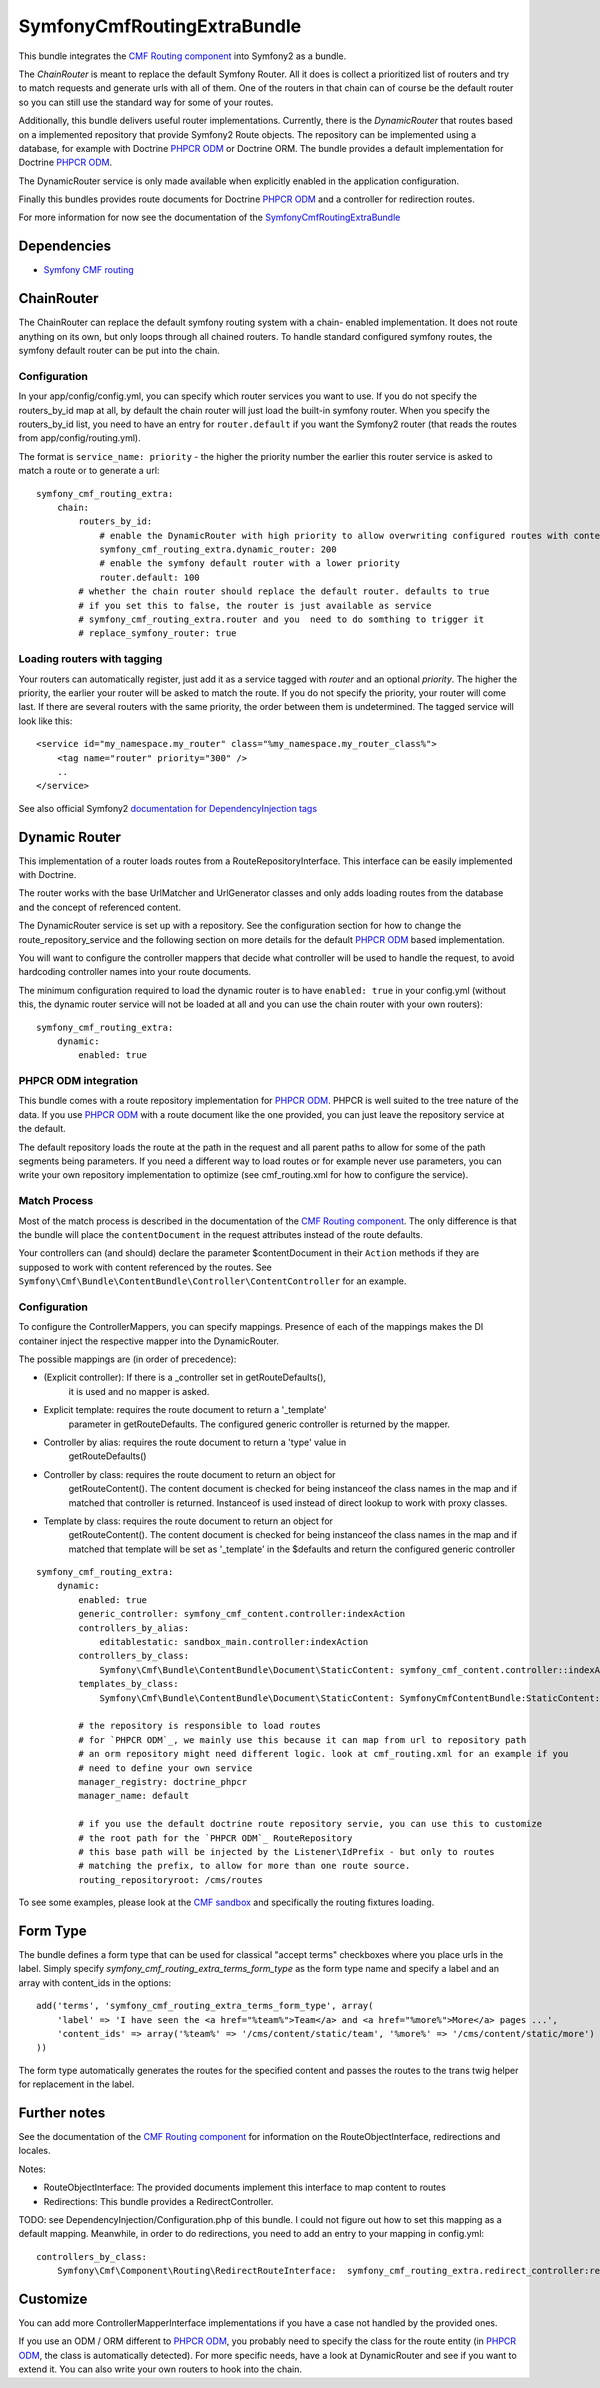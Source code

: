 SymfonyCmfRoutingExtraBundle
============================

This bundle integrates the `CMF Routing component`_ into Symfony2 as a bundle.

The *ChainRouter* is meant to replace the default Symfony Router. All it does
is collect a prioritized list of routers and try to match requests and generate
urls with all of them. One of the routers in that chain can of course be the
default router so you can still use the standard way for some of your routes.

Additionally, this bundle delivers useful router implementations. Currently,
there is the *DynamicRouter* that routes based on a implemented repository that
provide Symfony2 Route objects. The repository can be implemented using a
database, for example with Doctrine `PHPCR ODM`_ or Doctrine ORM. The bundle
provides a default implementation for Doctrine `PHPCR ODM`_.

The DynamicRouter service is only made available when explicitly enabled in the
application configuration.

Finally this bundles provides route documents for Doctrine `PHPCR ODM`_ and a
controller for redirection routes.

For more information for now see the documentation of the `SymfonyCmfRoutingExtraBundle <https://github.com/symfony-cmf/RoutingExtraBundle#readme>`_

.. index:: RoutingExtraBundle
.. index:: Routing

Dependencies
------------

* `Symfony CMF routing <https://github.com/symfony-cmf/Routing#readme>`_

ChainRouter
-----------

The ChainRouter can replace the default symfony routing system with a chain-
enabled implementation. It does not route anything on its own, but only loops
through all chained routers. To handle standard configured symfony routes, the
symfony default router can be put into the chain.

Configuration
~~~~~~~~~~~~~

In your app/config/config.yml, you can specify which router services you want
to use. If you do not specify the routers_by_id map at all, by default the
chain router will just load the built-in symfony router. When you specify the
routers_by_id list, you need to have an entry for ``router.default`` if you
want the Symfony2 router (that reads the routes from app/config/routing.yml).

The format is ``service_name: priority`` - the higher the priority number the
earlier this router service is asked to match a route or to generate a url::

    symfony_cmf_routing_extra:
        chain:
            routers_by_id:
                # enable the DynamicRouter with high priority to allow overwriting configured routes with content
                symfony_cmf_routing_extra.dynamic_router: 200
                # enable the symfony default router with a lower priority
                router.default: 100
            # whether the chain router should replace the default router. defaults to true
            # if you set this to false, the router is just available as service
            # symfony_cmf_routing_extra.router and you  need to do somthing to trigger it
            # replace_symfony_router: true

Loading routers with tagging
~~~~~~~~~~~~~~~~~~~~~~~~~~~~

Your routers can automatically register, just add it as a service tagged with `router` and an optional `priority`.
The higher the priority, the earlier your router will be asked to match the route. If you do not specify the priority,
your router will come last.
If there are several routers with the same priority, the order between them is undetermined.
The tagged service will look like this::

    <service id="my_namespace.my_router" class="%my_namespace.my_router_class%">
        <tag name="router" priority="300" />
        ..
    </service>

See also official Symfony2 `documentation for DependencyInjection tags`_

Dynamic Router
--------------

This implementation of a router loads routes from a RouteRepositoryInterface.
This interface can be easily implemented with Doctrine.

The router works with the base UrlMatcher and UrlGenerator classes and only
adds loading routes from the database and the concept of referenced content.

The DynamicRouter service is set up with a repository. See the configuration
section for how to change the route_repository_service and the following
section on more details for the default `PHPCR ODM`_ based implementation.

You will want to configure the controller mappers that decide what controller
will be used to handle the request, to avoid hardcoding controller names into
your route documents.

The minimum configuration required to load the dynamic router is to have
``enabled: true`` in your config.yml (without this, the dynamic router service
will not be loaded at all and you can use the chain router with your own routers)::

    symfony_cmf_routing_extra:
        dynamic:
            enabled: true

PHPCR ODM integration
~~~~~~~~~~~~~~~~~~~~~

This bundle comes with a route repository implementation for `PHPCR ODM`_.
PHPCR is well suited to the tree nature of the data. If you use `PHPCR ODM`_
with a route document like the one provided, you can just leave the repository
service at the default.

The default repository loads the route at the path in the request and all
parent paths to allow for some of the path segments being parameters. If you
need a different way to load routes or for example never use parameters, you
can write your own repository implementation to optimize (see cmf_routing.xml
for how to configure the service).

.. index:: PHPCR, ODM

Match Process
~~~~~~~~~~~~~

Most of the match process is described in the documentation of the `CMF Routing component`_.
The only difference is that the bundle will place the ``contentDocument`` in the request
attributes instead of the route defaults.

Your controllers can (and should) declare the parameter $contentDocument in their
``Action`` methods if they are supposed to work with content referenced by the routes.
See ``Symfony\Cmf\Bundle\ContentBundle\Controller\ContentController`` for an example.

Configuration
~~~~~~~~~~~~~

To configure the ControllerMappers, you can specify mappings. Presence of each
of the mappings makes the DI container inject the respective mapper into the
DynamicRouter.

The possible mappings are (in order of precedence):

* (Explicit controller): If there is a _controller set in getRouteDefaults(),
    it is used and no mapper is asked.
* Explicit template: requires the route document to return a '_template'
    parameter in getRouteDefaults. The configured generic controller is
    returned by the mapper.
* Controller by alias: requires the route document to return a 'type' value in
    getRouteDefaults()
* Controller by class: requires the route document to return an object for
    getRouteContent(). The content document is checked for being instanceof the
    class names in the map and if matched that controller is returned.
    Instanceof is used instead of direct lookup to work with proxy classes.
* Template by class: requires the route document to return an object for
    getRouteContent(). The content document is checked for being instanceof the
    class names in the map and if matched that template will be set as
    '_template' in the $defaults and return the configured generic controller

::

    symfony_cmf_routing_extra:
        dynamic:
            enabled: true
            generic_controller: symfony_cmf_content.controller:indexAction
            controllers_by_alias:
                editablestatic: sandbox_main.controller:indexAction
            controllers_by_class:
                Symfony\Cmf\Bundle\ContentBundle\Document\StaticContent: symfony_cmf_content.controller::indexAction
            templates_by_class:
                Symfony\Cmf\Bundle\ContentBundle\Document\StaticContent: SymfonyCmfContentBundle:StaticContent:index.html.twig

            # the repository is responsible to load routes
            # for `PHPCR ODM`_, we mainly use this because it can map from url to repository path
            # an orm repository might need different logic. look at cmf_routing.xml for an example if you
            # need to define your own service
            manager_registry: doctrine_phpcr
            manager_name: default

            # if you use the default doctrine route repository servie, you can use this to customize
            # the root path for the `PHPCR ODM`_ RouteRepository
            # this base path will be injected by the Listener\IdPrefix - but only to routes
            # matching the prefix, to allow for more than one route source.
            routing_repositoryroot: /cms/routes

To see some examples, please look at the `CMF sandbox`_ and specifically the routing fixtures loading.

Form Type
---------

The bundle defines a form type that can be used for classical "accept terms" checkboxes where you place urls in the label. Simply
specify `symfony_cmf_routing_extra_terms_form_type` as the form type name and specify a label and an array with content_ids in the options::

    add('terms', 'symfony_cmf_routing_extra_terms_form_type', array(
        'label' => 'I have seen the <a href="%team%">Team</a> and <a href="%more%">More</a> pages ...',
        'content_ids' => array('%team%' => '/cms/content/static/team', '%more%' => '/cms/content/static/more')
    ))

The form type automatically generates the routes for the specified content and passes the routes to the trans twig helper for replacement
in the label.

Further notes
-------------

See the documentation of the `CMF Routing component`_ for information on the RouteObjectInterface,
redirections and locales.

Notes:

* RouteObjectInterface: The provided documents implement this interface to map content to routes
* Redirections: This bundle provides a RedirectController.

TODO: see DependencyInjection/Configuration.php of this bundle. I could not figure out how to set
this mapping as a default mapping. Meanwhile, in order to do redirections, you
need to add an entry to your mapping in config.yml::

    controllers_by_class:
        Symfony\Cmf\Component\Routing\RedirectRouteInterface:  symfony_cmf_routing_extra.redirect_controller:redirectAction

Customize
---------

You can add more ControllerMapperInterface implementations if you have a case
not handled by the provided ones.

If you use an ODM / ORM different to `PHPCR ODM`_, you probably need to specify
the class for the route entity (in `PHPCR ODM`_, the class is automatically
detected). For more specific needs, have a look at DynamicRouter and see if you want to
extend it. You can also write your own routers to hook into the chain.

.. _`documentation for DependencyInjection tags`: http://symfony.com/doc/2.1/reference/dic_tags.html
.. _`CMF sandbox`: https://github.com/symfony-cmf/cmf-sandbox
.. _`CMF Routing component`: https://github.com/symfony-cmf/Routing
.. _`PHPCR ODM`: https://github.com/doctrine/phpcr-odm
